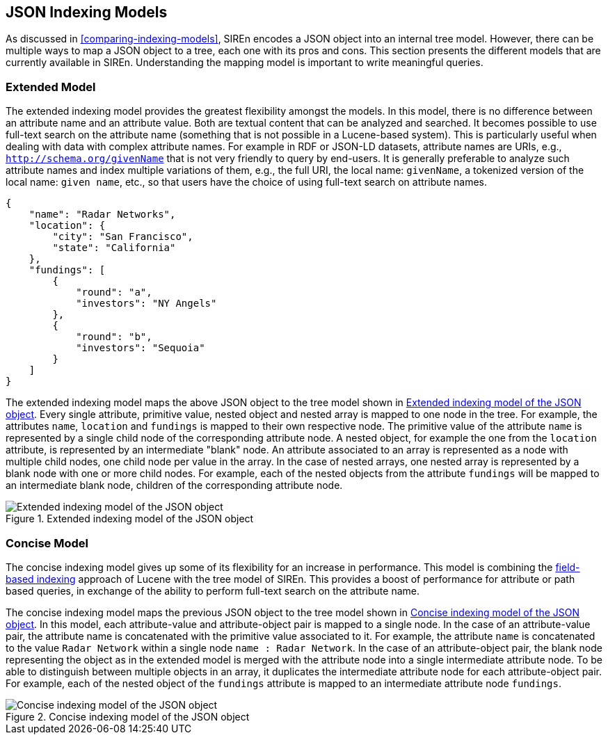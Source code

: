 [[json-indexing-models]]
== JSON Indexing Models

As discussed in <<comparing-indexing-models>>, SIREn encodes a JSON object into an internal tree model. However,
there can be multiple ways to map a JSON object to a tree, each one with its pros and cons.
This section presents the different models that are currently available in SIREn. Understanding the mapping model is
important to write meaningful queries.

[float]
[[extended-json-indexing-model]]
=== Extended Model

The extended indexing model provides the greatest flexibility amongst the models.
In this model, there is no difference between an attribute name and an attribute value. Both are textual content that
can be analyzed and searched. It becomes possible to use full-text search on the attribute name (something that is not
possible in a Lucene-based system).
This is particularly useful when dealing with data with complex attribute names. For example in RDF or JSON-LD datasets,
attribute names are URIs, e.g., `http://schema.org/givenName` that is not very friendly to query by end-users. It is
generally preferable to analyze such attribute names and index multiple variations of them, e.g., the full URI, the local name:
`givenName`, a tokenized version of the local name: `given name`, etc., so that users have the choice of using
full-text search on attribute names.

[source,javascript]
----
{
    "name": "Radar Networks",
    "location": {
        "city": "San Francisco",
        "state": "California"
    },
    "fundings": [
        {
            "round": "a",
            "investors": "NY Angels"
        },
        {
            "round": "b",
            "investors": "Sequoia"
        }
    ]
}
----

The extended indexing model maps the above JSON object to the tree model shown in <<extended-indexing-model>>.
Every single attribute, primitive value, nested object and nested array is mapped to one node in the tree.
For example, the attributes `name`, `location` and `fundings` is mapped to their own respective node. The primitive
value of the attribute `name` is represented by a single child node of the corresponding attribute node. A nested
object, for example the one from the `location` attribute, is represented by an intermediate "blank" node.
An attribute associated to an array is represented as a node with multiple child
nodes, one child node per value in the array. In the case of nested arrays, one nested array is represented by a blank
node with one or more child nodes. For example, each of the
nested objects from the attribute `fundings` will be mapped to an intermediate blank node, children of the
corresponding attribute node.

[[extended-indexing-model]]
.Extended indexing model of the JSON object
image::images/extended-indexing-model.png["Extended indexing model of the JSON object", align="center"]

[float]
[[concise-json-indexing-model]]
=== Concise Model

The concise indexing model gives up some of its flexibility for an increase in performance. This model is combining the
<<field-based-indexing-model, field-based indexing>> approach of Lucene with the tree model of SIREn.
This provides a boost of performance for attribute or path based queries, in exchange of the ability to perform
full-text search on the attribute name.

The concise indexing model maps the previous JSON object to the tree model shown in <<concise-indexing-model>>.
In this model, each attribute-value and attribute-object pair is mapped to a single node. In the case of an
attribute-value pair, the attribute name is concatenated with the primitive value associated to it. For example, the
attribute `name` is concatenated to the value `Radar Network` within a single node `name : Radar Network`.
In the case of an attribute-object pair, the blank node representing the object as in the extended model is merged
with the attribute node into a single intermediate attribute node. To be able to distinguish between multiple objects
in an array, it duplicates the intermediate attribute node for each attribute-object pair. For example, each of the
nested object of the `fundings` attribute is mapped to an intermediate attribute node `fundings`.

[[concise-indexing-model]]
.Concise indexing model of the JSON object
image::images/concise-indexing-model.png["Concise indexing model of the JSON object", align="center"]
